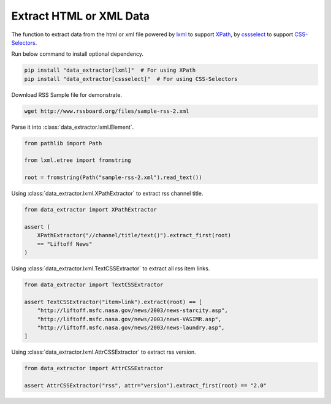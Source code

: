 ========================
Extract HTML or XML Data
========================

The function to extract data from the html or xml file
powered by lxml_ to support XPath_, by cssselect_ to support CSS-Selectors_.

Run below command to install optional dependency.

.. code-block:: shell

    pip install "data_extractor[lxml]"  # For using XPath
    pip install "data_extractor[cssselect]"  # For using CSS-Selectors

Download RSS Sample file for demonstrate.

.. code-block:: shell

    wget http://www.rssboard.org/files/sample-rss-2.xml

Parse it into :class:`data_extractor.lxml.Element`.

.. code-block:: python3

    from pathlib import Path

    from lxml.etree import fromstring

    root = fromstring(Path("sample-rss-2.xml").read_text())

Using :class:`data_extractor.lxml.XPathExtractor` to extract rss channel title.

.. code-block:: python3

    from data_extractor import XPathExtractor

    assert (
        XPathExtractor("//channel/title/text()").extract_first(root)
        == "Liftoff News"
    )

Using :class:`data_extractor.lxml.TextCSSExtractor`
to extract all rss item links.

.. code-block:: python3

    from data_extractor import TextCSSExtractor

    assert TextCSSExtractor("item>link").extract(root) == [
        "http://liftoff.msfc.nasa.gov/news/2003/news-starcity.asp",
        "http://liftoff.msfc.nasa.gov/news/2003/news-VASIMR.asp",
        "http://liftoff.msfc.nasa.gov/news/2003/news-laundry.asp",
    ]

Using :class:`data_extractor.lxml.AttrCSSExtractor` to extract rss version.

.. code-block:: python3

    from data_extractor import AttrCSSExtractor

    assert AttrCSSExtractor("rss", attr="version").extract_first(root) == "2.0"

.. _lxml: https://lxml.de
.. _XPath: https://www.w3.org/TR/xpath-10/
.. _cssselect: https://cssselect.readthedocs.io/en/latest/
.. _CSS-Selectors: https://www.w3.org/TR/selectors-3/
